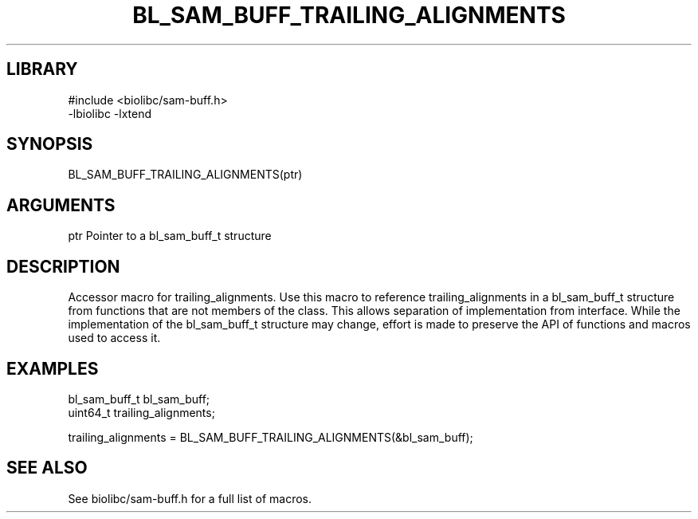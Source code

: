 \" Generated by /usr/local/bin/auto-gen-get-set
.TH BL_SAM_BUFF_TRAILING_ALIGNMENTS 3

.SH LIBRARY
.nf
.na
#include <biolibc/sam-buff.h>
-lbiolibc -lxtend
.ad
.fi

\" Convention:
\" Underline anything that is typed verbatim - commands, etc.
.SH SYNOPSIS
.PP
.nf 
.na
BL_SAM_BUFF_TRAILING_ALIGNMENTS(ptr)
.ad
.fi

.SH ARGUMENTS
.nf
.na
ptr             Pointer to a bl_sam_buff_t structure
.ad
.fi

.SH DESCRIPTION

Accessor macro for trailing_alignments.  Use this macro to reference trailing_alignments in
a bl_sam_buff_t structure from functions that are not members of the class.
This allows separation of implementation from interface.  While the
implementation of the bl_sam_buff_t structure may change, effort is made to
preserve the API of functions and macros used to access it.

.SH EXAMPLES

.nf
.na
bl_sam_buff_t   bl_sam_buff;
uint64_t        trailing_alignments;

trailing_alignments = BL_SAM_BUFF_TRAILING_ALIGNMENTS(&bl_sam_buff);
.ad
.fi

.SH SEE ALSO

See biolibc/sam-buff.h for a full list of macros.
